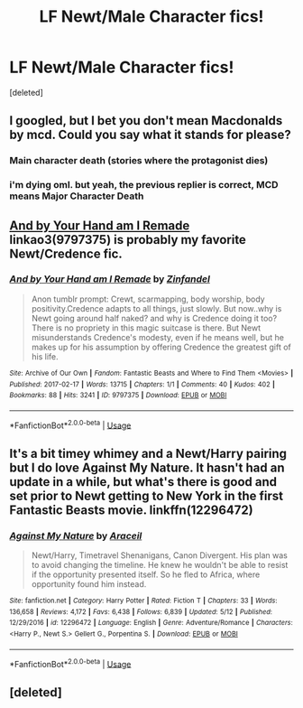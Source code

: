 #+TITLE: LF Newt/Male Character fics!

* LF Newt/Male Character fics!
:PROPERTIES:
:Score: 2
:DateUnix: 1544571151.0
:DateShort: 2018-Dec-12
:FlairText: Request
:END:
[deleted]


** I googled, but I bet you don't mean Macdonalds by mcd. Could you say what it stands for please?
:PROPERTIES:
:Author: RL109531
:Score: 3
:DateUnix: 1544571922.0
:DateShort: 2018-Dec-12
:END:

*** Main character death (stories where the protagonist dies)
:PROPERTIES:
:Author: FitzDizzyspells
:Score: 5
:DateUnix: 1544572839.0
:DateShort: 2018-Dec-12
:END:


*** i'm dying oml. but yeah, the previous replier is correct, MCD means Major Character Death
:PROPERTIES:
:Author: lazyhatchet
:Score: 2
:DateUnix: 1544581401.0
:DateShort: 2018-Dec-12
:END:


** [[https://archiveofourown.org/works/9797375][And by Your Hand am I Remade]] linkao3(9797375) is probably my favorite Newt/Credence fic.
:PROPERTIES:
:Author: siderumincaelo
:Score: 3
:DateUnix: 1544586475.0
:DateShort: 2018-Dec-12
:END:

*** [[https://archiveofourown.org/works/9797375][*/And by Your Hand am I Remade/*]] by [[https://www.archiveofourown.org/users/Zinfandel/pseuds/Zinfandel][/Zinfandel/]]

#+begin_quote
  Anon tumblr prompt: Crewt, scarmapping, body worship, body positivity.Credence adapts to all things, just slowly. But now..why is Newt going around half naked? and why is Credence doing it too? There is no propriety in this magic suitcase is there. But Newt misunderstands Credence's modesty, even if he means well, but he makes up for his assumption by offering Credence the greatest gift of his life.
#+end_quote

^{/Site/:} ^{Archive} ^{of} ^{Our} ^{Own} ^{*|*} ^{/Fandom/:} ^{Fantastic} ^{Beasts} ^{and} ^{Where} ^{to} ^{Find} ^{Them} ^{<Movies>} ^{*|*} ^{/Published/:} ^{2017-02-17} ^{*|*} ^{/Words/:} ^{13715} ^{*|*} ^{/Chapters/:} ^{1/1} ^{*|*} ^{/Comments/:} ^{40} ^{*|*} ^{/Kudos/:} ^{402} ^{*|*} ^{/Bookmarks/:} ^{88} ^{*|*} ^{/Hits/:} ^{3241} ^{*|*} ^{/ID/:} ^{9797375} ^{*|*} ^{/Download/:} ^{[[https://archiveofourown.org/downloads/Zi/Zinfandel/9797375/And%20by%20Your%20Hand%20am%20I%20Remade.epub?updated_at=1487304639][EPUB]]} ^{or} ^{[[https://archiveofourown.org/downloads/Zi/Zinfandel/9797375/And%20by%20Your%20Hand%20am%20I%20Remade.mobi?updated_at=1487304639][MOBI]]}

--------------

*FanfictionBot*^{2.0.0-beta} | [[https://github.com/tusing/reddit-ffn-bot/wiki/Usage][Usage]]
:PROPERTIES:
:Author: FanfictionBot
:Score: 1
:DateUnix: 1544586491.0
:DateShort: 2018-Dec-12
:END:


** It's a bit timey whimey and a Newt/Harry pairing but I do love Against My Nature. It hasn't had an update in a while, but what's there is good and set prior to Newt getting to New York in the first Fantastic Beasts movie. linkffn(12296472)
:PROPERTIES:
:Author: winters919
:Score: 2
:DateUnix: 1544594994.0
:DateShort: 2018-Dec-12
:END:

*** [[https://www.fanfiction.net/s/12296472/1/][*/Against My Nature/*]] by [[https://www.fanfiction.net/u/241121/Araceil][/Araceil/]]

#+begin_quote
  Newt/Harry, Timetravel Shenanigans, Canon Divergent. His plan was to avoid changing the timeline. He knew he wouldn't be able to resist if the opportunity presented itself. So he fled to Africa, where opportunity found him instead.
#+end_quote

^{/Site/:} ^{fanfiction.net} ^{*|*} ^{/Category/:} ^{Harry} ^{Potter} ^{*|*} ^{/Rated/:} ^{Fiction} ^{T} ^{*|*} ^{/Chapters/:} ^{33} ^{*|*} ^{/Words/:} ^{136,658} ^{*|*} ^{/Reviews/:} ^{4,172} ^{*|*} ^{/Favs/:} ^{6,438} ^{*|*} ^{/Follows/:} ^{6,839} ^{*|*} ^{/Updated/:} ^{5/12} ^{*|*} ^{/Published/:} ^{12/29/2016} ^{*|*} ^{/id/:} ^{12296472} ^{*|*} ^{/Language/:} ^{English} ^{*|*} ^{/Genre/:} ^{Adventure/Romance} ^{*|*} ^{/Characters/:} ^{<Harry} ^{P.,} ^{Newt} ^{S.>} ^{Gellert} ^{G.,} ^{Porpentina} ^{S.} ^{*|*} ^{/Download/:} ^{[[http://www.ff2ebook.com/old/ffn-bot/index.php?id=12296472&source=ff&filetype=epub][EPUB]]} ^{or} ^{[[http://www.ff2ebook.com/old/ffn-bot/index.php?id=12296472&source=ff&filetype=mobi][MOBI]]}

--------------

*FanfictionBot*^{2.0.0-beta} | [[https://github.com/tusing/reddit-ffn-bot/wiki/Usage][Usage]]
:PROPERTIES:
:Author: FanfictionBot
:Score: 2
:DateUnix: 1544595012.0
:DateShort: 2018-Dec-12
:END:


** [deleted]
:PROPERTIES:
:Score: 1
:DateUnix: 1544573008.0
:DateShort: 2018-Dec-12
:END:
